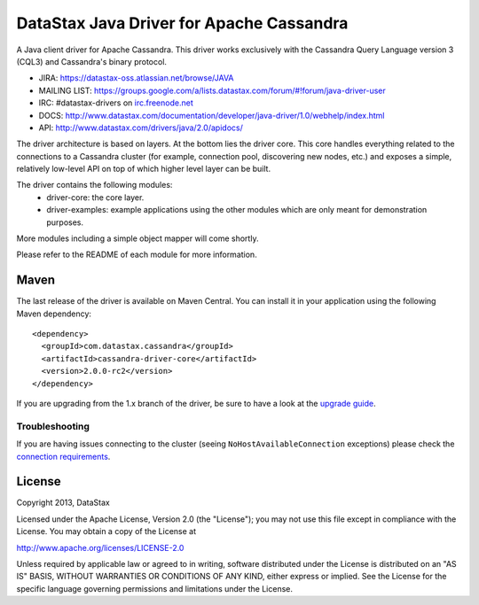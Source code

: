 DataStax Java Driver for Apache Cassandra
=========================================

A Java client driver for Apache Cassandra. This driver works exclusively with
the Cassandra Query Language version 3 (CQL3) and Cassandra's binary protocol.

- JIRA: https://datastax-oss.atlassian.net/browse/JAVA
- MAILING LIST: https://groups.google.com/a/lists.datastax.com/forum/#!forum/java-driver-user
- IRC: #datastax-drivers on `irc.freenode.net <http://freenode.net>`_
- DOCS: http://www.datastax.com/documentation/developer/java-driver/1.0/webhelp/index.html
- API: http://www.datastax.com/drivers/java/2.0/apidocs/


The driver architecture is based on layers. At the bottom lies the driver core.
This core handles everything related to the connections to a Cassandra
cluster (for example, connection pool, discovering new nodes, etc.) and exposes a simple,
relatively low-level API on top of which higher level layer can be built.

The driver contains the following modules:
 - driver-core: the core layer.
 - driver-examples: example applications using the other modules which are
   only meant for demonstration purposes.

More modules including a simple object mapper will come shortly.

Please refer to the README of each module for more information.


Maven
-----

The last release of the driver is available on Maven Central. You can install
it in your application using the following Maven dependency::

    <dependency>
      <groupId>com.datastax.cassandra</groupId>
      <artifactId>cassandra-driver-core</artifactId>
      <version>2.0.0-rc2</version>
    </dependency>

If you are upgrading from the 1.x branch of the driver, be sure to have a look at
the `upgrade guide <https://github.com/datastax/java-driver/blob/2.0/driver-core/Upgrade_guide_to_2.0.rst>`_.



Troubleshooting
~~~~~~~~~~~~~~~

If you are having issues connecting to the cluster (seeing ``NoHostAvailableConnection`` exceptions) please check the 
`connection requirements <https://github.com/datastax/java-driver/wiki/Connection-requirements>`_.

License
-------
Copyright 2013, DataStax

Licensed under the Apache License, Version 2.0 (the "License");
you may not use this file except in compliance with the License.
You may obtain a copy of the License at

http://www.apache.org/licenses/LICENSE-2.0

Unless required by applicable law or agreed to in writing, software
distributed under the License is distributed on an "AS IS" BASIS,
WITHOUT WARRANTIES OR CONDITIONS OF ANY KIND, either express or implied.
See the License for the specific language governing permissions and
limitations under the License.
